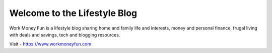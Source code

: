 .. Created today.
Welcome to the Lifestyle Blog
==============================
Work Money Fun is a lifestyle blog sharing home and family life and interests, money and personal finance, frugal living with deals and savings, tech and blogging resources.

Visit - https://www.workmoneyfun.com
